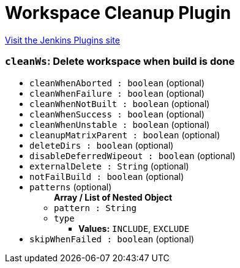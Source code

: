 = Workspace Cleanup Plugin
:page-layout: pipelinesteps

:notitle:
:description:
:author:
:email: jenkinsci-users@googlegroups.com
:sectanchors:
:toc: left
:compat-mode!:


++++
<a href="https://plugins.jenkins.io/ws-cleanup">Visit the Jenkins Plugins site</a>
++++


=== `cleanWs`: Delete workspace when build is done
++++
<ul><li><code>cleanWhenAborted : boolean</code> (optional)
</li>
<li><code>cleanWhenFailure : boolean</code> (optional)
</li>
<li><code>cleanWhenNotBuilt : boolean</code> (optional)
</li>
<li><code>cleanWhenSuccess : boolean</code> (optional)
</li>
<li><code>cleanWhenUnstable : boolean</code> (optional)
</li>
<li><code>cleanupMatrixParent : boolean</code> (optional)
</li>
<li><code>deleteDirs : boolean</code> (optional)
</li>
<li><code>disableDeferredWipeout : boolean</code> (optional)
</li>
<li><code>externalDelete : String</code> (optional)
</li>
<li><code>notFailBuild : boolean</code> (optional)
</li>
<li><code>patterns</code> (optional)
<ul><b>Array / List of Nested Object</b>
<li><code>pattern : String</code>
</li>
<li><code>type</code>
<ul><li><b>Values:</b> <code>INCLUDE</code>, <code>EXCLUDE</code></li></ul></li>
</ul></li>
<li><code>skipWhenFailed : boolean</code> (optional)
</li>
</ul>


++++
